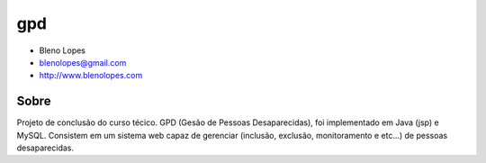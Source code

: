 ===
gpd
===
                               
* Bleno Lopes
* blenolopes@gmail.com
* http://www.blenolopes.com

Sobre
=====

Projeto de conclusão do curso técico. GPD (Gesão de Pessoas Desaparecidas), foi implementado em Java (jsp) e MySQL. Consistem em um sistema web capaz de gerenciar (inclusão, exclusão, monitoramento e etc...) de pessoas desaparecidas.